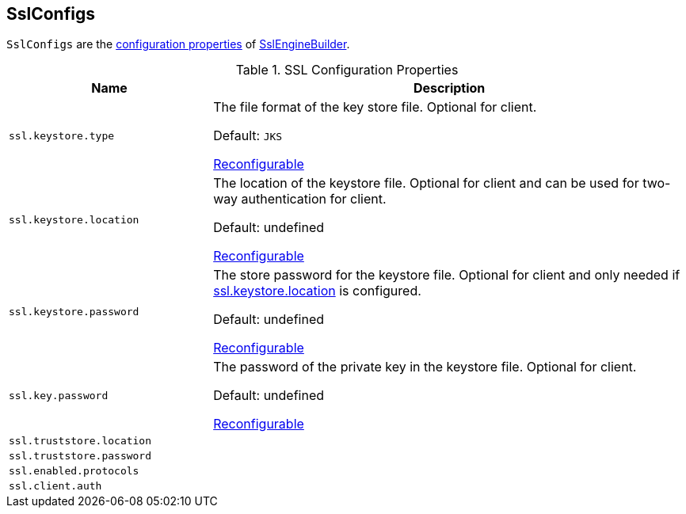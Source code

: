 == [[SslConfigs]] SslConfigs

`SslConfigs` are the <<properties, configuration properties>> of link:kafka-common-security-ssl-SslEngineBuilder.adoc[SslEngineBuilder].

[[properties]]
.SSL Configuration Properties
[cols="30m,70",options="header",width="100%"]
|===
| Name
| Description

| ssl.keystore.type
a| [[ssl.keystore.type]][[SSL_KEYSTORE_TYPE_CONFIG]] The file format of the key store file. Optional for client.

Default: `JKS`

<<RECONFIGURABLE_CONFIGS, Reconfigurable>>

| ssl.keystore.location
a| [[ssl.keystore.location]][[SSL_KEYSTORE_LOCATION_CONFIG]] The location of the keystore file. Optional for client and can be used for two-way authentication for client.

Default: undefined

<<RECONFIGURABLE_CONFIGS, Reconfigurable>>

| ssl.keystore.password
a| [[ssl.keystore.password]][[SSL_KEYSTORE_PASSWORD_CONFIG]] The store password for the keystore file. Optional for client and only needed if <<ssl.keystore.location, ssl.keystore.location>> is configured.

Default: undefined

<<RECONFIGURABLE_CONFIGS, Reconfigurable>>

| ssl.key.password
a| [[ssl.key.password]][[SSL_KEY_PASSWORD_CONFIG]] The password of the private key in the keystore file. Optional for client.

Default: undefined

<<RECONFIGURABLE_CONFIGS, Reconfigurable>>

| ssl.truststore.location
a| [[ssl.truststore.location]]

| ssl.truststore.password
a| [[ssl.truststore.password]]

| ssl.enabled.protocols
a| [[ssl.enabled.protocols]]

| ssl.client.auth
a| [[ssl.client.auth]]

|===
